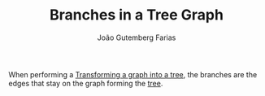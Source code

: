 #+TITLE: Branches in a Tree Graph
#+AUTHOR: João Gutemberg Farias
#+EMAIL: joao.gutemberg.farias@gmail.com
#+CREATED: [2022-02-17 Thu 13:12]
#+LAST_MODIFIED: [2022-02-17 Thu 13:15]
#+ROAM_TAGS: 

When performing a [[file:transforming_a_graph_into_a_tree.org][Transforming a graph into a tree]], the branches are the edges that stay on the graph forming the [[file:tree_graph.org][tree]].
